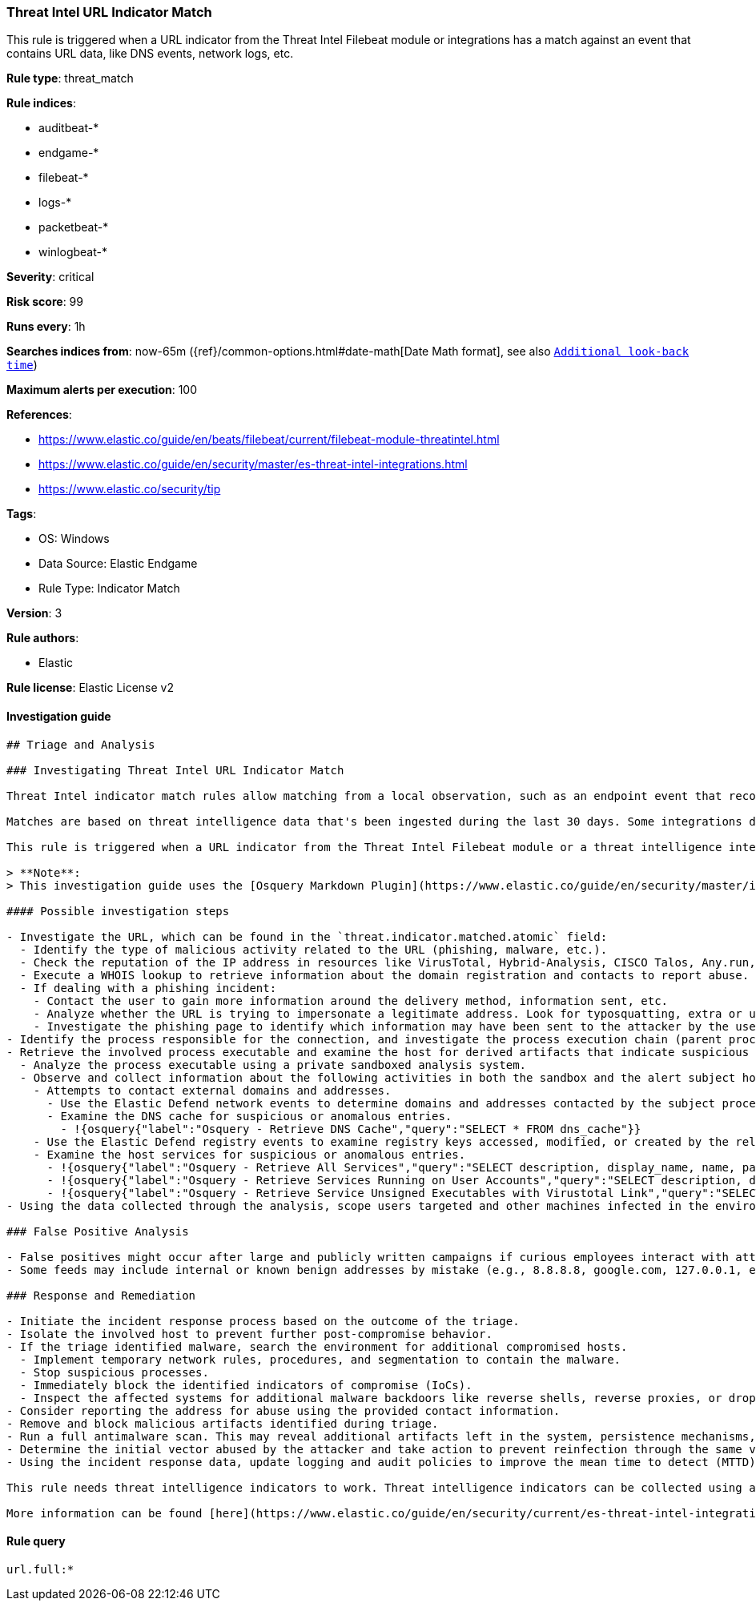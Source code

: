 [[threat-intel-url-indicator-match]]
=== Threat Intel URL Indicator Match

This rule is triggered when a URL indicator from the Threat Intel Filebeat module or integrations has a match against an event that contains URL data, like DNS events, network logs, etc.

*Rule type*: threat_match

*Rule indices*: 

* auditbeat-*
* endgame-*
* filebeat-*
* logs-*
* packetbeat-*
* winlogbeat-*

*Severity*: critical

*Risk score*: 99

*Runs every*: 1h

*Searches indices from*: now-65m ({ref}/common-options.html#date-math[Date Math format], see also <<rule-schedule, `Additional look-back time`>>)

*Maximum alerts per execution*: 100

*References*: 

* https://www.elastic.co/guide/en/beats/filebeat/current/filebeat-module-threatintel.html
* https://www.elastic.co/guide/en/security/master/es-threat-intel-integrations.html
* https://www.elastic.co/security/tip

*Tags*: 

* OS: Windows
* Data Source: Elastic Endgame
* Rule Type: Indicator Match

*Version*: 3

*Rule authors*: 

* Elastic

*Rule license*: Elastic License v2


==== Investigation guide


[source, markdown]
----------------------------------
## Triage and Analysis

### Investigating Threat Intel URL Indicator Match

Threat Intel indicator match rules allow matching from a local observation, such as an endpoint event that records a file hash with an entry of a file hash stored within the Threat Intel integrations index. 

Matches are based on threat intelligence data that's been ingested during the last 30 days. Some integrations don't place expiration dates on their threat indicators, so we strongly recommend validating ingested threat indicators and reviewing match results. When reviewing match results, check associated activity to determine whether the event requires additional investigation.

This rule is triggered when a URL indicator from the Threat Intel Filebeat module or a threat intelligence integration matches against an event that contains URL data, like DNS events, network logs, etc.

> **Note**:
> This investigation guide uses the [Osquery Markdown Plugin](https://www.elastic.co/guide/en/security/master/invest-guide-run-osquery.html) introduced in Elastic Stack version 8.5.0. Older Elastic Stack versions will display unrendered Markdown in this guide.

#### Possible investigation steps

- Investigate the URL, which can be found in the `threat.indicator.matched.atomic` field:
  - Identify the type of malicious activity related to the URL (phishing, malware, etc.).
  - Check the reputation of the IP address in resources like VirusTotal, Hybrid-Analysis, CISCO Talos, Any.run, etc. 
  - Execute a WHOIS lookup to retrieve information about the domain registration and contacts to report abuse.
  - If dealing with a phishing incident:
    - Contact the user to gain more information around the delivery method, information sent, etc.
    - Analyze whether the URL is trying to impersonate a legitimate address. Look for typosquatting, extra or unusual subdomains, or other anomalies that could lure the user.
    - Investigate the phishing page to identify which information may have been sent to the attacker by the user.
- Identify the process responsible for the connection, and investigate the process execution chain (parent process tree) for unknown processes. Examine their executable files for prevalence, whether they are located in expected locations, and if they are signed with valid digital signatures.
- Retrieve the involved process executable and examine the host for derived artifacts that indicate suspicious activities:
  - Analyze the process executable using a private sandboxed analysis system.
  - Observe and collect information about the following activities in both the sandbox and the alert subject host:
    - Attempts to contact external domains and addresses.
      - Use the Elastic Defend network events to determine domains and addresses contacted by the subject process by filtering by the process' `process.entity_id`.
      - Examine the DNS cache for suspicious or anomalous entries.
        - !{osquery{"label":"Osquery - Retrieve DNS Cache","query":"SELECT * FROM dns_cache"}}
    - Use the Elastic Defend registry events to examine registry keys accessed, modified, or created by the related processes in the process tree.
    - Examine the host services for suspicious or anomalous entries.
      - !{osquery{"label":"Osquery - Retrieve All Services","query":"SELECT description, display_name, name, path, pid, service_type, start_type, status, user_account FROM services"}}
      - !{osquery{"label":"Osquery - Retrieve Services Running on User Accounts","query":"SELECT description, display_name, name, path, pid, service_type, start_type, status, user_account FROM services WHERE\nNOT (user_account LIKE '%LocalSystem' OR user_account LIKE '%LocalService' OR user_account LIKE '%NetworkService' OR\nuser_account == null)\n"}}
      - !{osquery{"label":"Osquery - Retrieve Service Unsigned Executables with Virustotal Link","query":"SELECT concat('https://www.virustotal.com/gui/file/', sha1) AS VtLink, name, description, start_type, status, pid,\nservices.path FROM services JOIN authenticode ON services.path = authenticode.path OR services.module_path =\nauthenticode.path JOIN hash ON services.path = hash.path WHERE authenticode.result != 'trusted'\n"}}
- Using the data collected through the analysis, scope users targeted and other machines infected in the environment.

### False Positive Analysis

- False positives might occur after large and publicly written campaigns if curious employees interact with attacker infrastructure.
- Some feeds may include internal or known benign addresses by mistake (e.g., 8.8.8.8, google.com, 127.0.0.1, etc.). Make sure you understand how blocking a specific domain or address might impact the organization or normal system functioning.

### Response and Remediation

- Initiate the incident response process based on the outcome of the triage.
- Isolate the involved host to prevent further post-compromise behavior.
- If the triage identified malware, search the environment for additional compromised hosts.
  - Implement temporary network rules, procedures, and segmentation to contain the malware.
  - Stop suspicious processes.
  - Immediately block the identified indicators of compromise (IoCs).
  - Inspect the affected systems for additional malware backdoors like reverse shells, reverse proxies, or droppers that attackers could use to reinfect the system.
- Consider reporting the address for abuse using the provided contact information.
- Remove and block malicious artifacts identified during triage.
- Run a full antimalware scan. This may reveal additional artifacts left in the system, persistence mechanisms, and malware components.
- Determine the initial vector abused by the attacker and take action to prevent reinfection through the same vector.
- Using the incident response data, update logging and audit policies to improve the mean time to detect (MTTD) and the mean time to respond (MTTR).

This rule needs threat intelligence indicators to work. Threat intelligence indicators can be collected using an [Elastic Agent integration](https://www.elastic.co/guide/en/security/current/es-threat-intel-integrations.html#agent-ti-integration), the [Threat Intel module](https://www.elastic.co/guide/en/security/current/es-threat-intel-integrations.html#ti-mod-integration), or a [custom integration](https://www.elastic.co/guide/en/security/current/es-threat-intel-integrations.html#custom-ti-integration).

More information can be found [here](https://www.elastic.co/guide/en/security/current/es-threat-intel-integrations.html).
----------------------------------

==== Rule query


[source, js]
----------------------------------
url.full:*

----------------------------------
